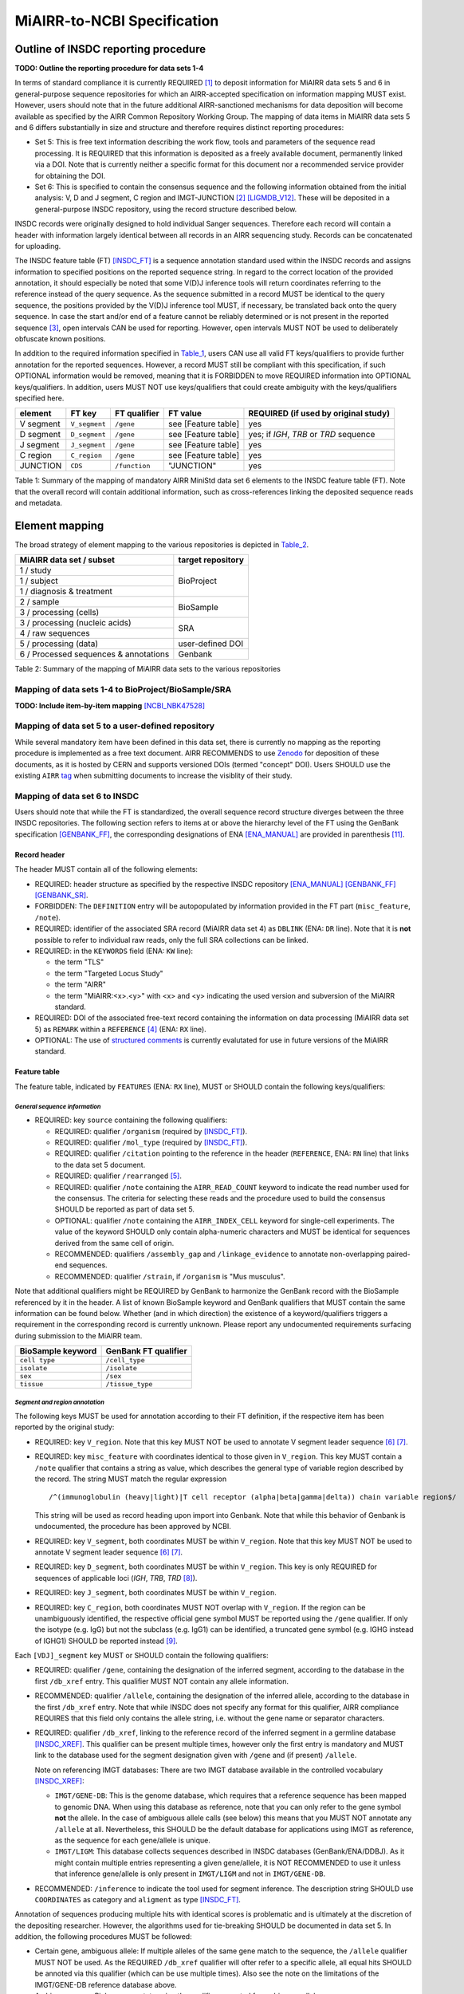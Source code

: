 ============================
MiAIRR-to-NCBI Specification
============================


Outline of INSDC reporting procedure
====================================

**TODO: Outline the reporting procedure for data sets 1-4**

In terms of standard compliance it is currently REQUIRED [1]_ to
deposit information for MiAIRR data sets 5 and 6 in general-purpose
sequence repositories for which an AIRR-accepted specification on
information mapping MUST exist. However, users should note that in the
future additional AIRR-sanctioned mechanisms for data deposition will
become available as specified by the AIRR Common Repository Working
Group. The mapping of data items in MiAIRR data sets 5 and 6 differs
substantially in size and structure and therefore requires distinct
reporting procedures:

-  Set 5: This is free text information describing the work flow,
   tools and parameters of the sequence read processing. It is
   REQUIRED that this information is deposited as a freely available
   document, permanently linked via a DOI. Note that is currently
   neither a specific format for this document nor a recommended
   service provider for obtaining the DOI.

-  Set 6: This is specified to contain the consensus sequence and the
   following information obtained from the initial analysis: V, D and
   J segment, C region and IMGT-JUNCTION [2]_ [LIGMDB_V12]_. These will
   be deposited in a general-purpose INSDC repository, using the record
   structure described below.

INSDC records were originally designed to hold individual Sanger
sequences. Therefore each record will contain a header with information
largely identical between all records in an AIRR sequencing study.
Records can be concatenated for uploading.

The INSDC feature table (FT) [INSDC_FT]_ is a sequence annotation
standard used within the INSDC records and assigns information to
specified positions on the reported sequence string. In regard to the
correct location of the provided annotation, it should especially be
noted that some V(D)J inference tools will return coordinates referring
to the reference instead of the query sequence. As the sequence
submitted in a record MUST be identical to the query sequence, the
positions provided by the V(D)J inference tool MUST, if necessary, be
translated back onto the query sequence. In case the start and/or end
of a feature cannot be reliably determined or is not present in the
reported sequence [3]_, open intervals CAN be used for reporting.
However, open intervals MUST NOT be used to deliberately obfuscate
known positions.

In addition to the required information specified in Table_1_, users
CAN use all valid FT keys/qualifiers to provide further annotation for
the reported sequences. However, a record MUST still be compliant with
this specification, if such OPTIONAL information would be removed,
meaning that it is FORBIDDEN to move REQUIRED information into OPTIONAL
keys/qualifiers. In addition, users MUST NOT use keys/qualifiers that
could create ambiguity with the keys/qualifiers specified here.

.. _Table_1:

+-----------+---------------+---------------+---------------------+----------------------------------------+
| element   | FT key        | FT qualifier  | FT value            | REQUIRED (if used by original study)   |
+===========+===============+===============+=====================+========================================+
| V segment | ``V_segment`` | ``/gene``     | see [Feature table] | yes                                    |
+-----------+---------------+---------------+---------------------+----------------------------------------+
| D segment | ``D_segment`` | ``/gene``     | see [Feature table] | yes; if *IGH*, *TRB* or *TRD* sequence |
+-----------+---------------+---------------+---------------------+----------------------------------------+
| J segment | ``J_segment`` | ``/gene``     | see [Feature table] | yes                                    |
+-----------+---------------+---------------+---------------------+----------------------------------------+
| C region  | ``C_region``  | ``/gene``     | see [Feature table] | yes                                    |
+-----------+---------------+---------------+---------------------+----------------------------------------+
| JUNCTION  | ``CDS``       | ``/function`` | "JUNCTION"          | yes                                    |
+-----------+---------------+---------------+---------------------+----------------------------------------+

Table 1: Summary of the mapping of mandatory AIRR MiniStd data set 6
elements to the INSDC feature table (FT). Note that the overall record
will contain additional information, such as cross-references linking
the deposited sequence reads and metadata.



Element mapping
===============

The broad strategy of element mapping to the various repositories is
depicted in Table_2_.

.. _Table_2:

+---------------------------------------+-------------------+
| MiAIRR data set / subset              | target repository |
+=======================================+===================+
| 1 / study                             | BioProject        |
+---------------------------------------+                   +
| 1 / subject                           |                   |
+---------------------------------------+                   +
| 1 / diagnosis & treatment             |                   |
+---------------------------------------+-------------------+
| 2 / sample                            | BioSample         |
+---------------------------------------+                   +
| 3 / processing (cells)                |                   |
+---------------------------------------+-------------------+
| 3 / processing (nucleic acids)        | SRA               |
+---------------------------------------+                   +
| 4 / raw sequences                     |                   |
+---------------------------------------+-------------------+
| 5 / processing (data)                 | user-defined DOI  |
+---------------------------------------+-------------------+
| 6 / Processed sequences & annotations | Genbank           |
+---------------------------------------+-------------------+

Table 2: Summary of the mapping of MiAIRR data sets to the various
repositories


Mapping of data sets 1-4 to BioProject/BioSample/SRA
----------------------------------------------------

**TODO: Include item-by-item mapping** [NCBI_NBK47528]_


Mapping of data set 5 to a user-defined repository
--------------------------------------------------

While several mandatory item have been defined in this data set, there
is currently no mapping as the reporting procedure is implemented as a
free text document. AIRR RECOMMENDS to use Zenodo_ for deposition of
these documents, as it is hosted by CERN and supports versioned DOIs
(termed "concept" DOI). Users SHOULD use the existing ``AIRR`` tag_
when submitting documents to increase the visiblity of their study.

.. _Zenodo: https://zenodo.org
.. _tag: https://zenodo.org/communities/airr


Mapping of data set 6 to INSDC
------------------------------

Users should note that while the FT is standardized, the overall
sequence record structure diverges between the three INSDC
repositories. The following section refers to items at or above the
hierarchy level of the FT using the GenBank specification [GENBANK_FF]_,
the corresponding designations of ENA [ENA_MANUAL]_ are provided in
parenthesis [11]_.


Record header
~~~~~~~~~~~~~

The header MUST contain all of the following elements:

-  REQUIRED: header structure as specified by the respective INSDC
   repository [ENA_MANUAL]_ [GENBANK_FF]_ [GENBANK_SR]_.

-  FORBIDDEN: The ``DEFINITION`` entry will be autopopulated by
   information provided in the FT part (``misc_feature``, ``/note``).

-  REQUIRED: identifier of the associated SRA record (MiAIRR data
   set 4) as ``DBLINK`` (ENA: ``DR`` line). Note that it is **not**
   possible to refer to individual raw reads, only the full SRA
   collections can be linked.

-  REQUIRED: in the ``KEYWORDS`` field (ENA: ``KW`` line):

   -  the term "TLS"

   -  the term "Targeted Locus Study"

   -  the term "AIRR"

   -  the term "MiAIRR:<x>.<y>" with <x> and <y> indicating the used
      version and subversion of the MiAIRR standard.

-  REQUIRED: DOI of the associated free-text record containing the
   information on data processing (MiAIRR data set 5) as ``REMARK``
   within a ``REFERENCE`` [4]_ (ENA: ``RX`` line).

-  OPTIONAL: The use of `structured comments`_ is currently evalutated
   for use in future versions of the MiAIRR standard.

.. _`structured comments`: https://www.ncbi.nlm.nih.gov/genbank/structuredcomment/


Feature table
~~~~~~~~~~~~~

The feature table, indicated by ``FEATURES`` (ENA: ``RX`` line), MUST or
SHOULD contain the following keys/qualifiers:

*General sequence information*
..............................

-  REQUIRED: key ``source`` containing the following qualifiers:

   -  REQUIRED: qualifier ``/organism`` (required by [INSDC_FT]_).

   -  REQUIRED: qualifier ``/mol_type`` (required by [INSDC_FT]_).

   -  REQUIRED: qualifier ``/citation`` pointing to the reference in the
      header (``REFERENCE``, ENA: ``RN`` line) that links to the data
      set 5 document.

   -  REQUIRED: qualifier ``/rearranged`` [5]_.

   -  REQUIRED: qualifier ``/note`` containing the ``AIRR_READ_COUNT``
      keyword to indicate the read number used for the consensus. The
      criteria for selecting these reads and the procedure used to
      build the consensus SHOULD be reported as part of data set 5.

   -  OPTIONAL: qualifier ``/note`` containing the ``AIRR_INDEX_CELL``
      keyword for single-cell experiments. The value of the keyword
      SHOULD only contain alpha-numeric characters and MUST be
      identical for sequences derived from the same cell of origin.

   -  RECOMMENDED: qualifiers ``/assembly_gap`` and
      ``/linkage_evidence`` to annotate non-overlapping paired-end
      sequences.

   -  RECOMMENDED: qualifier ``/strain``, if ``/organism`` is "Mus
      musculus".

Note that additional qualifiers might be REQUIRED by GenBank to
harmonize the GenBank record with the BioSample referenced by it in the
header. A list of known BioSample keyword and GenBank qualifiers that
MUST contain the same information can be found below. Whether (and in
which direction) the existence of a keyword/qualifiers triggers
a requirement in the corresponding record is currently unknown. Please
report any undocumented requirements surfacing during submission to the
MiAIRR team.

+-------------------+----------------------+
| BioSample keyword | GenBank FT qualifier |
+===================+======================+
| ``cell type``     | ``/cell_type``       |
+-------------------+----------------------+
| ``isolate``       | ``/isolate``         |
+-------------------+----------------------+
| ``sex``           | ``/sex``             |
+-------------------+----------------------+
| ``tissue``        | ``/tissue_type``     |
+-------------------+----------------------+

*Segment and region annotation*
...............................

The following keys MUST be used for annotation according to their FT
definition, if the respective item has been reported by the original
study:

-  REQUIRED: key ``V_region``. Note that this key MUST NOT be used to
   annotate V segment leader sequence [6]_ [7]_.

-  REQUIRED: key ``misc_feature`` with coordinates identical to those
   given in ``V_region``. This key MUST contain a ``/note`` qualifier
   that contains a string as value, which describes the general type of
   variable region described by the record. The string MUST match the
   regular expression ::

      /^(immunoglobulin (heavy|light)|T cell receptor (alpha|beta|gamma|delta)) chain variable region$/

   This string will be used as record heading upon import into Genbank.
   Note that while this behavior of Genbank is undocumented, the
   procedure has been approved by NCBI.

-  REQUIRED: key ``V_segment``, both coordinates MUST be within
   ``V_region``. Note that this key MUST NOT be used to annotate
   V segment leader sequence [6]_ [7]_.

-  REQUIRED: key ``D_segment``, both coordinates MUST be within
   ``V_region``. This key is only REQUIRED for sequences of applicable
   loci (*IGH*, *TRB*, *TRD* [8]_).

-  REQUIRED: key ``J_segment``, both coordinates MUST be within
   ``V_region``.

-  REQUIRED: key ``C_region``, both coordinates MUST NOT overlap with
   ``V_region``. If the region can be unambiguously identified, the
   respective official gene symbol MUST be reported using the ``/gene``
   qualifier. If only the isotype (e.g. IgG) but not the subclass
   (e.g. IgG1) can be identified, a truncated gene symbol (e.g. IGHG
   instead of IGHG1) SHOULD be reported instead [9]_.

Each ``[VDJ]_segment`` key MUST or SHOULD contain the following
qualifiers:

-  REQUIRED: qualifier ``/gene``, containing the designation of the
   inferred segment, according to the database in the first
   ``/db_xref`` entry. This qualifier MUST NOT contain any allele
   information.

-  RECOMMENDED: qualifier ``/allele``, containing the designation of
   the inferred allele, according to the database in the first
   ``/db_xref`` entry. Note that while INSDC does not specify any
   format for this qualifier, AIRR compliance REQUIRES that this field
   only contains the allele string, i.e. without the gene name or
   separator characters.

-  REQUIRED: qualifier ``/db_xref``, linking to the reference record of
   the inferred segment in a germline database [INSDC_XREF]_. This
   qualifier can be present multiple times, however only the first
   entry is mandatory and MUST link to the database used for the
   segment designation given with ``/gene`` and (if present)
   ``/allele``.

   Note on referencing IMGT databases: There are two IMGT database
   available in the controlled vocabulary [INSDC_XREF]_:

   -  ``IMGT/GENE-DB``: This is the genome database, which requires
      that a reference sequence has been mapped to genomic DNA. When
      using this database as reference, note that you can only refer to
      the gene symbol **not** the allele. In the case of ambiguous
      allele calls (see below) this means that you MUST NOT annotate any
      ``/allele`` at all. Nevertheless, this SHOULD be the default
      database for applications using IMGT as reference, as the sequence
      for each gene/allele is unique.

   -  ``IMGT/LIGM``: This database collects sequences described in
      INSDC databases (GenBank/ENA/DDBJ). As it might contain multiple
      entries representing a given gene/allele, it is NOT RECOMMENDED
      to use it unless that inference gene/allele is only present in
      ``IMGT/LIGM`` and not in ``IMGT/GENE-DB``.

-  RECOMMENDED: ``/inference`` to indicate the tool used for segment
   inference. The description string SHOULD use ``COORDINATES`` as
   category and ``aligment`` as type [INSDC_FT]_.

Annotation of sequences producing multiple hits with identical scores
is problematic and is ultimately at the discretion of the depositing
researcher. However, the algorithms used for tie-breaking SHOULD be
documented in data set 5. In addition, the following procedures MUST be
followed:

-  Certain gene, ambiguous allele: If multiple alleles of the same gene
   match to the sequence, the ``/allele`` qualifier MUST NOT be used.
   As the REQUIRED ``/db_xref`` qualifier will ofter refer to a
   specific allele, all equal hits SHOULD be annoted via this qualifier
   (which can be use multiple times). Also see the note on the
   limitations of the IMGT/GENE-DB reference database above.

-  Ambiguous gene: Pick one, annotate using the qualifiers as noted for
   ambiguous allele.

*JUNCTION annotation*
.....................

INSDC does currently not define a key to annotate JUNCTION [10]_.
Therefore the following procedure MUST be used:

-  REQUIRED: key ``CDS``, indicating the positions of

   1. the first bp of the first AA of JUNCTION

   2. the last bp of the last AA of JUNCTION as determined by the
      utilized V(D)J inference tool.

   Open coordinates MUST be used for both coordinates to allow for
   automated creation of the ``/translated`` qualifier providing the
   peptide sequence. Further note that a non-productive JUNCTION can
   have a length not divisible by three. This key contains the
   following qualifiers:

   -  REQUIRED: qualifier ``/codon_start`` with the assigned value "1".

   -  REQUIRED: qualifier ``/function`` with the assigned value
      "JUNCTION".

   -  REQUIRED: qualifier ``/product`` with an assigned value matching
      the regular expression ::

         /^(immunoglobulin (heavy|light)|T cell receptor (alpha|beta|gamma|delta)) chain junction region$/

      The variable region referred to in the string MUST be the same
      as the one given in the ``misc_feature`` key.

   -  RECOMMENDED: qualifier ``/inference``, indicating the tool used
      for positional inference. The description string SHOULD use
      ``COORDINATES`` as category and ``protein motif`` as type
      [INSDC_FT]_.

   -  FORBIDDEN: qualifier ``/translated``, which will be automatically
      added by Genbank.

   Note that the complete ``CDS`` key will be removed by Genbank if the
   translation contains stop codons or to many "N" (exact number
   unknown). As such a record will lack a central piece of REQUIRED
   information it is RECOMMENDED that submitters either

   -  remove the complete record or

   -  replace the ``CDS`` with a ``misc_feature`` key while at the same
      time removing the ``/codon_start`` and ``/product`` qualifiers

   upfront, as described in the submission manual. If the submitter
   chooses the replacement option, it has to be ensured that the
   annotated coordinates are actually valid and not affect by the frame-
   shift.


Record body
~~~~~~~~~~~

The record body starts after ``ORIGIN`` (ENA: ``SQ`` line) and MUST
contain:

-  the consensus sequence


References
==========

.. NOTE: Some references are defined in other documents!

.. [LIGMDB_V12] IMGT-ONTOLOGY definitions.
   <http://www.imgt.org/ligmdb/label#JUNCTION>

.. [INSDC_FT] The DDBJ/ENA/GenBank Feature Table Definition.
   <http://www.insdc.org/documents/feature-table>

.. [ENA_MANUAL] European Nucleotide Archive Annotated/Assembled
   Sequences User Manual.
   <http://ftp.ebi.ac.uk/pub/databases/ena/sequence/release/doc/usrman.txt>

.. [GENBANK_FF] GenBank Flat File Format.
   <https://ftp.ncbi.nih.gov/genbank/gbrel.txt>

.. [GENBANK_SR] GenBank Sample Record.
   <https://www.ncbi.nlm.nih.gov/Sitemap/samplerecord.html>

.. [INSDC_XREF] Controlled vocabulary for ``/db_xref`` qualifier.
   <http://www.insdc.org/documents/dbxref-qualifier-vocabulary>

.. [NCBI_NBK47528] SRA Handbook.
   <https://www.ncbi.nlm.nih.gov/books/NBK47528/>


Footnotes
=========

.. [1] See the "Glossary" section on how to interpret term written in
   all-caps.

.. [2] Note that according to IMGT definition this is a superset of the
   CDR3.

.. [3] This can occur e.g. in paired-end sequencing of head-to-head
   concatenated transcripts, where the 5' end of the V segment is
   present in the amplicon, but cannot be precisely determined.

.. [4] The current GenBank record specification does not include a
   separate key for DOIs.

.. [5] Although FT does specify a `/germline` qualifier for
   non-rearranged sequences it has not been included in this
   specification as there is no obvious use case for it. In addition,
   non-rearranged transcripts would lack a number of other features
   that are assumed to be present, first of all the JUNCTION.

.. [6] The FT explicitly states that `V_segment` does **not** cover
   the leader sequence. The definition of `V_region` is slightly more
   ambiguous, however in combination with the `V_segment` definition,
   it becomes clear that the leader is also not considered to be a part
   of `V_region`. Therefore the leader sequence should be implicitly
   annotated as the region between the start of `CDS` and the start of
   `V_region`.

.. [7] Previously the leader was implicitly annotated as the region
   between `CDS` start and `V_region` start. As it was decided to drop
   the "global" CDS to make it easier to accommodate for INDELs, this
   is currently not an option anymore.

.. [8] For simplicity, this document only uses human gene symbols. For
   non-human species the specification pertains to the respective
   orthologs.

.. [9] This approach has been approved by NCBI.

.. [10] NCBI confirmed that once there would be enough datasets using
   the `JUNCTION` tag as specified here, a motion for an
   INSDC-sanctioned key could be initiated.

.. [11] Note that there is currently no submission specification for
   ENA. This information is provided for reference only and will be
   moved to a separate document in the future.


Appendix
========


Example record (GenBank format)
-------------------------------

::

   LOCUS       AB123456                 420 bp    mRNA    linear   EST 01-JAN-2015
   DEFINITION  TLS: Mus musculus immunoglobulin heavy chain variable region,
               sequence.
   ACCESSION   AB123456
   VERSION     AB123456.7
   KEYWORDS    TLS; Targeted Locus Study; AIRR; MiAIRR:1.0.
   SOURCE      Mus musculus
     ORGANISM  Mus musculus
               Eukaryota; Metazoa; Chordata; Craniata; Vertebrata;
               Euteleostomi; Mammalia; Eutheria; Euarchontoglires; Glires;
               Rodentia; Sciurognathi; Muroidea; Muridae; Murinae; Mus.
   REFERENCE   1  (bases 1 to 420)
     AUTHORS   Stibbons,P.
     TITLE     Section 5 information for experiment FOO1
     JOURNAL   published (01-JAN-2000) on Zenodo
     REMARK    DOI:10.1000/0000-12345678
   REFERENCE   2  (bases 1 to 420)
     AUTHORS   Stibbons,P.
     TITLE     Direct Submission
     JOURNAL   Submitted (01-JAN-2000) Center for Transcendental Immunology,
               Unseen University, Ankh-Morpork, 12345, DISCWORLD
   DBLINK      BioProject: PRJNA000001
               BioSample: SAMN000001
               Sequence Read Archive: SRR0000001
   FEATURES             Location/Qualifiers
        source          1..420
                        /organism="Mus musculus"
                        /mol_type="mRNA"
                        /strain="C57BL/6J"
                        /citation=[1]
                        /rearranged
                        /note="AIRR_READ_COUNT:123”
        V_region        1..324
        misc_feature    1..324
                        /note="immunoglobulin heavy chain variable region"
        V_segment       1..257
                        /gene="IGHV1-34"
                        /allele="01"
                        /db_xref="IMGT/LIGM:AC073565"
                        /inference="COORDINATES:alignment:IgBLAST:1.6"
        D_segment       266..272
                        /gene="IGHD2-2"
                        /allele="01"
                        /db_xref="IMGT/LIGM:AJ851868"
                        /inference="COORDINATES:alignment:IgBLAST:1.6"
        J_segment       291..324
                        /gene="IGHJ4"
                        /allele="01"
                        /db_xref="IMGT/LIGM:V00770"
                        /inference="COORDINATES:alignment:IgBLAST:1.6"
        CDS             <258..>290
                        /codon_start=1
                        /function="JUNCTION"
                        /product="immunoglobulin heavy chain junction region"
                        /inference="COORDINATES:protein motif:IgBLAST:1.6"
                        /translated="CARAGVYDGYTMDYW"
        C_region        325..420
                        /gene="Ighg2c"
   ORIGIN
           1 agcctggggc ttcagtgaag atgtcctgca aggcttctgg ctacacattc actgactata
          61 acatacactg ggtgaagcag agccatggaa agagccttga gtggattgca tatattaatc
         121 ctaacaatgg tggttatggc tataacgaca agttcaggga caaggccaca ttgactgtcg
         181 acaggtcatc caacacagcc tacatggggc tccgcagcct gacctctgag gactctgcag
         241 tctattactg tgcaagagcg ggagtttacg acggatatac tatggactac tggggtcaag
         301 gaacctcagt caccgtctcc tcagccaaaa caacagcccc atcggtctat ccactggccc
         361 ctgtgtgtgg aggtacaact ggctcctcgg tgactctagg atgcctggtc aagggcaact
   //

..
   !!
   !! The follow ENA record is currently quoted as:
   !! - this file is actually the NCBI documentation, so it should not
   !!   be here to start with.
   !! - it is currently unclear whether all key/qualifiers in the
   !!   feature table (espec. ``misc_feature`` and ``/product``) would
   !!   be used in the same way by EBI as they are by NCBI.
   !!
   Example record (ENA format)
   ---------------------------
   ::
      ID   AB123456; SV 7; linear; mRNA; EST; MUS; 420 BP.
      XX
      AC   AB123456;
      XX
      DT   01-JAN-2000 (Rel. 001, Created)
      DT   01-JAN-2015 (Rel. 101, Last updated, Version 7)
      XX
      DE   <free text description>
      XX
      KW   <other keywords>; AIRR; MiAIRR:1.0.
      XX
      OS   Mus musculus
      OC   Eukaryota; Metazoa; Chordata; Craniata; Vertebrata; Euteleostomi;
      OC   Mammalia; Eutheria; Euarchontoglires; Glires; Rodentia;
      OC   Sciurognathi; Muroidea; Muridae; Murinae; Mus.
      XX
      RN   [1]
      RA   Stibbons P.;
      RT   ;
      RP   1-420
      RL   Submitted (01-JAN-2000) to the INSDC.
      RL   Center for Transcendental Immunology, Unseen University,
      RL   Ankh-Morpork, 12345, DISCWORLD.
      XX
      RN   [2]
      RA   Stibbons P.;
      RT   Section 5 information for experiment FOO1;
      RL   published (01-JAN-2000) on Zenodo
      RX   DOI; 10.1000/0000-12345678.
      XX
      DR   BioProject; PRJNA000001.
      DR   BioSample; SAMN000001.
      DR   SRA; SRR0000001.
      XX
      FH   Key            Location/Qualifiers
      FH
      FT   source           1..420
      FT                    /organism="Mus musculus"
      FT                    /mol_type="mRNA"
      FT                    /strain=”C57BL/6J”
      FT                    /citation=[2]
      FT                    /rearranged
      FT                    /note="AIRR_READ_COUNT:123”
      FT   V_region         1..324
      FT   misc_feature     1..324
      FT                    /note="immunoglobulin heavy chain variable region"
      FT   V_segment        1..257
      FT                    /gene=”IGHV1-34”
      FT                    /allele="01"
      FT                    /db_xref=”IMGT/LIGM:AC073565”
      FT   D_segment        266..272
      FT                    /gene=”IGHD2-2”
      FT                    /allele="01"
      FT                    /db_xref=”IMGT/LIGM:AJ851868”
      FT   J_segment        291..324
      FT                    /gene=”IGHJ4”
      FT                    /allele="01"
      FT                    /db_xref=”IMGT/LIGM:V00770”
      FT   CDS              <258..>290
      FT                    /codon_start=1
      FT                    /function=”JUNCTION”
      FT                    /product="immunoglobulin heavy chain junction region"
      FT                    /inference="COORDINATES:nucleotide motif:IgBLAST:1.6"
      FT                    /translated="CARAGVYDGYTMDYW"
      FT   C_region         325..420
      FT                    /gene=”Ighg2c”
      XX
      SQ   Sequence 420 BP; 108 A; 108 C; 109 G; 95 T; 0 other;
          agcctggggc ttcagtgaag atgtcctgca aggcttctgg ctacacattc actgactata       60
          acatacactg ggtgaagcag agccatggaa agagccttga gtggattgca tatattaatc       120
          ctaacaatgg tggttatggc tataacgaca agttcaggga caaggccaca ttgactgtcg       180
          acaggtcatc caacacagcc tacatggggc tccgcagcct gacctctgag gactctgcag       240
          tctattactg tgcaagagcg ggagtttacg acggatatac tatggactac tggggtcaag       300
          gaacctcagt caccgtctcc tcagccaaaa caacagcccc atcggtctat ccactggccc       360
          ctgtgtgtgg aggtacaact ggctcctcgg tgactctagg atgcctggtc aagggcaact       420
      //
   !!
   !! End of quoted block


Glossary
--------

-  MUST / REQUIRED: Indicates that an element or action is necessary to
   conform to the standard.

-  SHOULD / RECOMMENDED: Indicates that an element or action is
   considered to be best practice by AIRR, but not necessary to conform
   to the standard.

-  CAN / OPTIONAL: Indicates that it is at the discretion of the user
   to use an element or perform an action.

-  MUST NOT / FORBIDDEN: Indicates that an element or action will be in
   conflict with the standard.


Abbreviations
-------------

-  AA: amino acid

-  bp: base pair

-  DOI: digital object identifier

-  FT: INSDC Feature Table

-  INSDC: International Nucleotide Sequence Database Collaboration

-  SRA: sequence read archive

